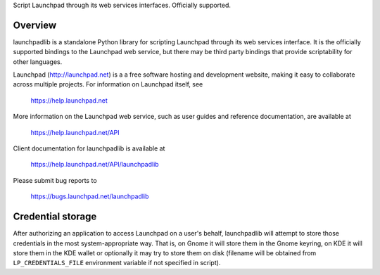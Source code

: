 Script Launchpad through its web services interfaces.  Officially supported.

..
    Copyright (C) 2008-2009 Canonical Ltd.

    This file is part of launchpadlib.

    launchpadlib is free software: you can redistribute it and/or modify it
    under the terms of the GNU Lesser General Public License as published by
    the Free Software Foundation, version 3 of the License.

    launchpadlib is distributed in the hope that it will be useful, but WITHOUT
    ANY WARRANTY; without even the implied warranty of MERCHANTABILITY or
    FITNESS FOR A PARTICULAR PURPOSE.  See the GNU Lesser General Public
    License for more details.

    You should have received a copy of the GNU Lesser General Public License
    along with launchpadlib.  If not, see <http://www.gnu.org/licenses/>.


Overview
========

launchpadlib is a standalone Python library for scripting Launchpad through
its web services interface.  It is the officially supported bindings to the
Launchpad web service, but there may be third party bindings that provide
scriptability for other languages.

Launchpad (http://launchpad.net) is a a free software hosting and development
website, making it easy to collaborate across multiple projects. For
information on Launchpad itself, see

    https://help.launchpad.net

More information on the Launchpad web service, such as user guides and
reference documentation, are available at

    https://help.launchpad.net/API

Client documentation for launchpadlib is available at

    https://help.launchpad.net/API/launchpadlib

Please submit bug reports to

    https://bugs.launchpad.net/launchpadlib


Credential storage
==================

After authorizing an application to access Launchpad on a user's behalf,
launchpadlib will attempt to store those credentials in the most
system-appropriate way.  That is, on Gnome it will store them in the Gnome
keyring, on KDE it will store them in the KDE wallet or optionally it may try
to store them on disk (filename will be obtained from ``LP_CREDENTIALS_FILE``
environment variable if not specified in script).
